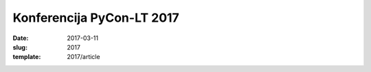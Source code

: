 Konferencija PyCon-LT 2017
##########################

:date: 2017-03-11
:slug: 2017
:template: 2017/article
